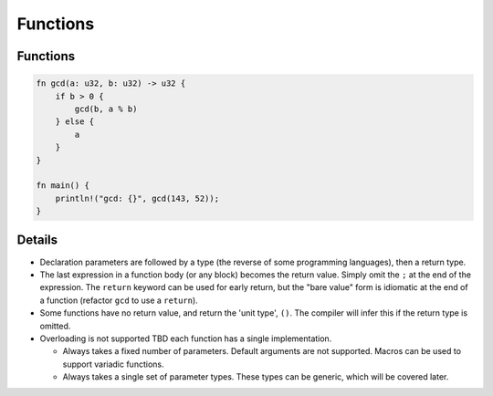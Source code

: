 ===========
Functions
===========

-----------
Functions
-----------

.. raw:: html

   <!-- mdbook-xgettext: skip -->

.. code:: rust,editable

   fn gcd(a: u32, b: u32) -> u32 {
       if b > 0 {
           gcd(b, a % b)
       } else {
           a
       }
   }

   fn main() {
       println!("gcd: {}", gcd(143, 52));
   }

.. raw:: html

---------
Details
---------

-  Declaration parameters are followed by a type (the reverse of some
   programming languages), then a return type.
-  The last expression in a function body (or any block) becomes the
   return value. Simply omit the ``;`` at the end of the expression. The
   ``return`` keyword can be used for early return, but the "bare value"
   form is idiomatic at the end of a function (refactor ``gcd`` to use a
   ``return``).
-  Some functions have no return value, and return the 'unit type',
   ``()``. The compiler will infer this if the return type is omitted.
-  Overloading is not supported TBD each function has a single
   implementation.

   -  Always takes a fixed number of parameters. Default arguments are
      not supported. Macros can be used to support variadic functions.
   -  Always takes a single set of parameter types. These types can be
      generic, which will be covered later.

.. raw:: html


